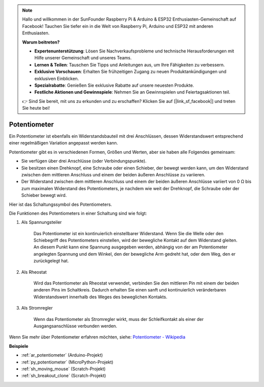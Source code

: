 .. note::

    Hallo und willkommen in der SunFounder Raspberry Pi & Arduino & ESP32 Enthusiasten-Gemeinschaft auf Facebook! Tauchen Sie tiefer ein in die Welt von Raspberry Pi, Arduino und ESP32 mit anderen Enthusiasten.

    **Warum beitreten?**

    - **Expertenunterstützung**: Lösen Sie Nachverkaufsprobleme und technische Herausforderungen mit Hilfe unserer Gemeinschaft und unseres Teams.
    - **Lernen & Teilen**: Tauschen Sie Tipps und Anleitungen aus, um Ihre Fähigkeiten zu verbessern.
    - **Exklusive Vorschauen**: Erhalten Sie frühzeitigen Zugang zu neuen Produktankündigungen und exklusiven Einblicken.
    - **Spezialrabatte**: Genießen Sie exklusive Rabatte auf unsere neuesten Produkte.
    - **Festliche Aktionen und Gewinnspiele**: Nehmen Sie an Gewinnspielen und Feiertagsaktionen teil.

    👉 Sind Sie bereit, mit uns zu erkunden und zu erschaffen? Klicken Sie auf [|link_sf_facebook|] und treten Sie heute bei!

.. _cpn_pot:

Potentiometer
===============

.. image:: img/potentiometer.png
    :align: center
    :width: 150

Ein Potentiometer ist ebenfalls ein Widerstandsbauteil mit drei Anschlüssen, dessen Widerstandswert entsprechend einer regelmäßigen Variation angepasst werden kann.

Potentiometer gibt es in verschiedenen Formen, Größen und Werten, aber sie haben alle Folgendes gemeinsam:

* Sie verfügen über drei Anschlüsse (oder Verbindungspunkte).
* Sie besitzen einen Drehknopf, eine Schraube oder einen Schieber, der bewegt werden kann, um den Widerstand zwischen dem mittleren Anschluss und einem der beiden äußeren Anschlüsse zu variieren.
* Der Widerstand zwischen dem mittleren Anschluss und einem der beiden äußeren Anschlüsse variiert von 0 Ω bis zum maximalen Widerstand des Potentiometers, je nachdem wie weit der Drehknopf, die Schraube oder der Schieber bewegt wird.

Hier ist das Schaltungssymbol des Potentiometers.

.. image:: img/potentiometer_symbol.png
    :align: center
    :width: 400

Die Funktionen des Potentiometers in einer Schaltung sind wie folgt:

#. Als Spannungsteiler

    Das Potentiometer ist ein kontinuierlich einstellbarer Widerstand. Wenn Sie die Welle oder den Schiebegriff des Potentiometers einstellen, wird der bewegliche Kontakt auf dem Widerstand gleiten. An diesem Punkt kann eine Spannung ausgegeben werden, abhängig von der am Potentiometer angelegten Spannung und dem Winkel, den der bewegliche Arm gedreht hat, oder dem Weg, den er zurückgelegt hat.

#. Als Rheostat

    Wird das Potentiometer als Rheostat verwendet, verbinden Sie den mittleren Pin mit einem der beiden anderen Pins im Schaltkreis. Dadurch erhalten Sie einen sanft und kontinuierlich veränderbaren Widerstandswert innerhalb des Weges des beweglichen Kontakts.

#. Als Stromregler

    Wenn das Potentiometer als Stromregler wirkt, muss der Schleifkontakt als einer der Ausgangsanschlüsse verbunden werden.

Wenn Sie mehr über Potentiometer erfahren möchten, siehe: `Potentiometer - Wikipedia <https://en.wikipedia.org/wiki/Potentiometer>`_

**Beispiele**

* :ref:`ar_potentiometer` (Arduino-Projekt)
* :ref:`py_potentiometer` (MicroPython-Projekt)
* :ref:`sh_moving_mouse` (Scratch-Projekt)
* :ref:`sh_breakout_clone` (Scratch-Projekt)

